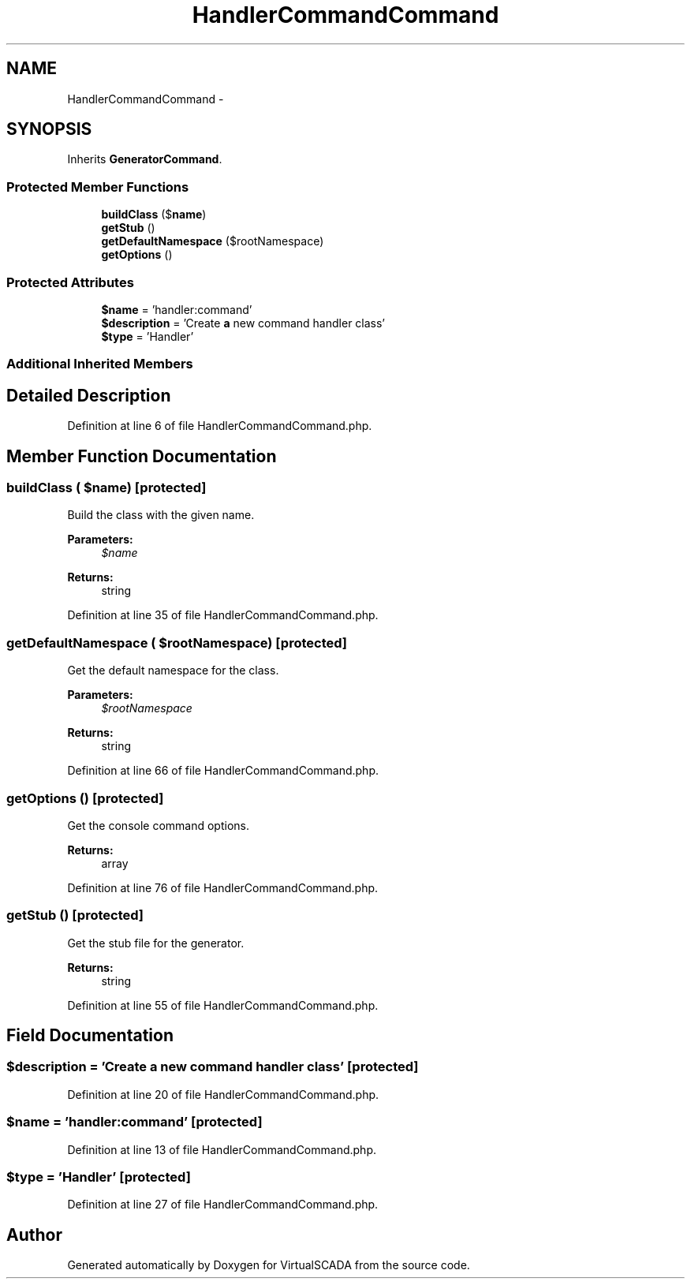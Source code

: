 .TH "HandlerCommandCommand" 3 "Tue Apr 14 2015" "Version 1.0" "VirtualSCADA" \" -*- nroff -*-
.ad l
.nh
.SH NAME
HandlerCommandCommand \- 
.SH SYNOPSIS
.br
.PP
.PP
Inherits \fBGeneratorCommand\fP\&.
.SS "Protected Member Functions"

.in +1c
.ti -1c
.RI "\fBbuildClass\fP ($\fBname\fP)"
.br
.ti -1c
.RI "\fBgetStub\fP ()"
.br
.ti -1c
.RI "\fBgetDefaultNamespace\fP ($rootNamespace)"
.br
.ti -1c
.RI "\fBgetOptions\fP ()"
.br
.in -1c
.SS "Protected Attributes"

.in +1c
.ti -1c
.RI "\fB$name\fP = 'handler:command'"
.br
.ti -1c
.RI "\fB$description\fP = 'Create \fBa\fP new command handler class'"
.br
.ti -1c
.RI "\fB$type\fP = 'Handler'"
.br
.in -1c
.SS "Additional Inherited Members"
.SH "Detailed Description"
.PP 
Definition at line 6 of file HandlerCommandCommand\&.php\&.
.SH "Member Function Documentation"
.PP 
.SS "buildClass ( $name)\fC [protected]\fP"
Build the class with the given name\&.
.PP
\fBParameters:\fP
.RS 4
\fI$name\fP 
.RE
.PP
\fBReturns:\fP
.RS 4
string 
.RE
.PP

.PP
Definition at line 35 of file HandlerCommandCommand\&.php\&.
.SS "getDefaultNamespace ( $rootNamespace)\fC [protected]\fP"
Get the default namespace for the class\&.
.PP
\fBParameters:\fP
.RS 4
\fI$rootNamespace\fP 
.RE
.PP
\fBReturns:\fP
.RS 4
string 
.RE
.PP

.PP
Definition at line 66 of file HandlerCommandCommand\&.php\&.
.SS "getOptions ()\fC [protected]\fP"
Get the console command options\&.
.PP
\fBReturns:\fP
.RS 4
array 
.RE
.PP

.PP
Definition at line 76 of file HandlerCommandCommand\&.php\&.
.SS "getStub ()\fC [protected]\fP"
Get the stub file for the generator\&.
.PP
\fBReturns:\fP
.RS 4
string 
.RE
.PP

.PP
Definition at line 55 of file HandlerCommandCommand\&.php\&.
.SH "Field Documentation"
.PP 
.SS "$description = 'Create \fBa\fP new command handler class'\fC [protected]\fP"

.PP
Definition at line 20 of file HandlerCommandCommand\&.php\&.
.SS "$\fBname\fP = 'handler:command'\fC [protected]\fP"

.PP
Definition at line 13 of file HandlerCommandCommand\&.php\&.
.SS "$type = 'Handler'\fC [protected]\fP"

.PP
Definition at line 27 of file HandlerCommandCommand\&.php\&.

.SH "Author"
.PP 
Generated automatically by Doxygen for VirtualSCADA from the source code\&.
